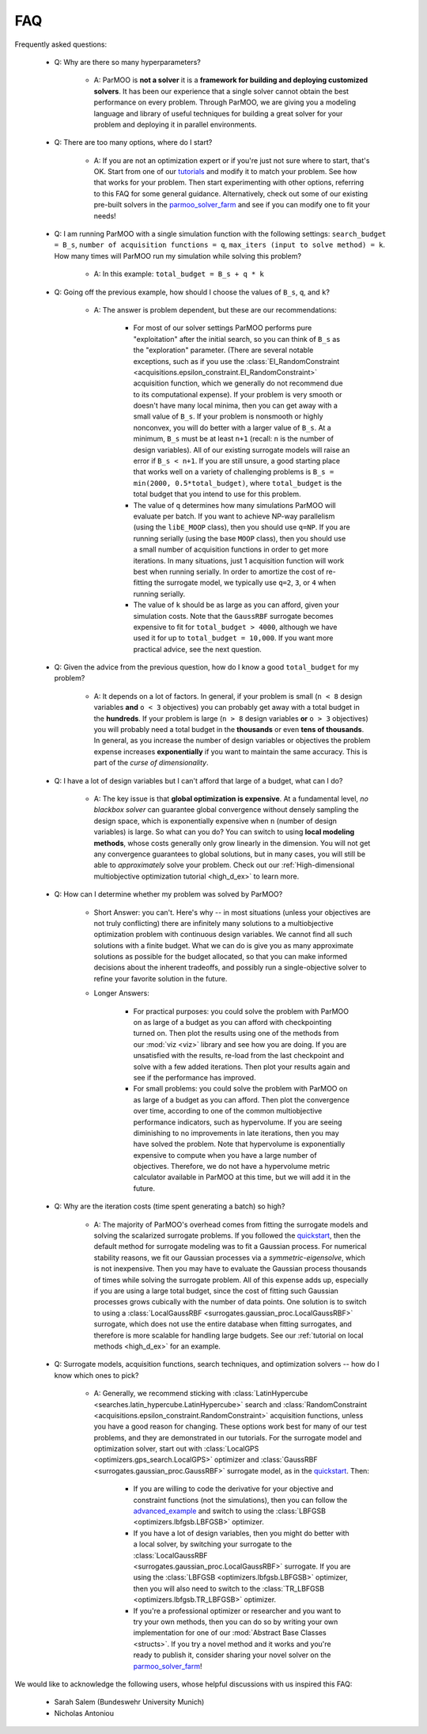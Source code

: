 FAQ
===

Frequently asked questions:

 - Q: Why are there so many hyperparameters?

    - A: ParMOO is **not a solver** it is a
      **framework for building and deploying customized solvers**.
      It has been our experience that a single solver cannot obtain the
      best performance on every problem.
      Through ParMOO, we are giving you a modeling language and library
      of useful techniques for building a great solver for your problem
      and deploying it in parallel environments.

 - Q: There are too many options, where do I start?

    - A: If you are not an optimization expert or if you're just not
      sure where to start, that's OK.
      Start from one of our tutorials_ and modify it to match your problem.
      See how that works for your problem.
      Then start experimenting with other options, referring to this
      FAQ for some general guidance.
      Alternatively, check out some of our existing pre-built solvers in
      the parmoo_solver_farm_ and see if you can modify one to fit your
      needs!

 - Q: I am running ParMOO with a single simulation function with
   the following settings: ``search_budget = B_s``,
   ``number of acquisition functions = q``,
   ``max_iters (input to solve method) = k``.
   How many times will ParMOO run my simulation while solving this problem?

    - A: In this example: ``total_budget = B_s + q * k``

 - Q: Going off the previous example, how should I choose the values of
   ``B_s``, ``q``, and ``k``?

    - A: The answer is problem dependent, but these are our recommendations:

       - For most of our solver settings
         ParMOO performs pure "exploitation" after the initial search,
         so you can think of ``B_s`` as the "exploration" parameter.
         (There are several notable
         exceptions, such as if you use the
         :class:`EI_RandomConstraint <acquisitions.epsilon_constraint.EI_RandomConstraint>`
         acquisition function, which we generally do not recommend due to its
         computational expense).
         If your problem is very
         smooth or doesn't have many local minima, then you can get away with
         a small value of ``B_s``. If your problem is nonsmooth or highly
         nonconvex, you will do better with a larger value of ``B_s``. At a
         minimum, ``B_s`` must be at least ``n+1`` (recall: ``n`` is the
         number of design variables). All of our existing surrogate models
         will raise an error if ``B_s < n+1``.
         If you are still unsure, a good starting place that works well on
         a variety of challenging problems is ``B_s = min(2000, 0.5*total_budget)``,
         where ``total_budget`` is the total budget that you intend to use
         for this problem.
       - The value of ``q`` determines how many simulations ParMOO will
         evaluate per batch. If you want to achieve NP-way parallelism (using
         the ``libE_MOOP`` class), then you should use ``q=NP``. If you are
         running serially (using the base ``MOOP`` class), then you should use
         a small number of acquisition functions in order to get more
         iterations.
         In many situations, just 1 acquisition function will work best when
         running serially. In order to amortize the cost of re-fitting the
         surrogate model, we typically use ``q=2``, ``3``, or ``4`` when
         running serially.
       - The value of ``k`` should be as large as you can afford, given your
         simulation costs. Note that the ``GaussRBF`` surrogate becomes
         expensive to fit for ``total_budget > 4000``, although we have used
         it for up to ``total_budget = 10,000``. If you want more practical
         advice, see the next question.

 - Q: Given the advice from the previous question, how do I know a good
   ``total_budget`` for my problem?

    - A: It depends on a lot of factors. In general, if your problem is
      small (``n < 8`` design variables **and** ``o < 3`` objectives) you can
      probably get away with a total budget in the **hundreds**.
      If your problem is large (``n > 8`` design variables **or**
      ``o > 3`` objectives) you will probably need a total budget in the
      **thousands** or even **tens of thousands**.
      In general, as you increase the number of design variables or objectives
      the problem expense increases **exponentially** if you want to maintain
      the same accuracy. This is part of the *curse of dimensionality*.

 - Q: I have a lot of design variables but I can't afford that large of a
   budget, what can I do?

    - A: The key issue is that **global optimization is expensive**.
      At a fundamental level, *no blackbox solver* can guarantee global
      convergence without
      densely sampling the design space, which is exponentially expensive
      when ``n`` (number of design variables) is large.
      So what can you do?
      You can switch to using **local modeling methods**, whose costs
      generally only grow linearly in the dimension.
      You will not get any convergence guarantees to global solutions, but in many
      cases, you will still be able to *approximately* solve your problem.
      Check out our
      :ref:`High-dimensional multiobjective optimization tutorial <high_d_ex>`
      to learn more.

 - Q: How can I determine whether my problem was solved by ParMOO?

    - Short Answer: you can't. Here's why -- in most situations (unless
      your objectives are not truly conflicting) there are infinitely
      many solutions to a multiobjective optimization problem
      with continuous design variables. We cannot find all such
      solutions with a finite budget. What we can do is give you as
      many approximate solutions as possible for the budget allocated, so
      that you can make informed decisions about the inherent tradeoffs,
      and possibly run a single-objective solver to refine your favorite
      solution in the future.
    - Longer Answers:

       - For practical purposes: you could solve the problem with ParMOO on
         as large of a budget as you can afford with checkpointing turned
         on. Then plot the results using one of the methods from our
         :mod:`viz <viz>`
         library and see how you are doing. If you are unsatisfied with the
         results, re-load from the last checkpoint and solve with a few added
         iterations. Then plot your results again and see if the performance
         has improved.
       - For small problems: you could solve the problem with ParMOO on
         as large of a budget as you can afford. Then plot the convergence
         over time, according to one of the common multiobjective performance
         indicators, such as hypervolume. If you are seeing diminishing to no
         improvements in late iterations, then you may have
         solved the problem. Note that hypervolume is exponentially expensive
         to compute when you have a large number of objectives. Therefore, we
         do not have a hypervolume metric calculator available in ParMOO at
         this time, but we will add it in the future.

 - Q: Why are the iteration costs (time spent generating a batch) so high?

    - A: The majority of ParMOO's overhead comes from fitting the surrogate
      models and solving the scalarized surrogate problems. If you followed
      the quickstart_, then the default method for surrogate modeling
      was to fit a Gaussian process. For numerical stability reasons,
      we fit our Gaussian processes via a *symmetric-eigensolve*,
      which is not inexpensive. Then you may have to evaluate the Gaussian
      process thousands of times while solving the surrogate problem.
      All of this expense adds up, especially if you are using a large
      total budget, since the cost of fitting such Gaussian processes grows
      cubically with the number of data points.
      One solution is to switch to using a
      :class:`LocalGaussRBF <surrogates.gaussian_proc.LocalGaussRBF>`
      surrogate, which does not use the entire database when fitting
      surrogates, and therefore is more scalable for handling large budgets.
      See our :ref:`tutorial on local methods <high_d_ex>`
      for an example.

 - Q: Surrogate models, acquisition functions, search techniques, and
   optimization solvers -- how do I know which ones to pick?

    - A: Generally, we recommend sticking with
      :class:`LatinHypercube <searches.latin_hypercube.LatinHypercube>`
      search and
      :class:`RandomConstraint <acquisitions.epsilon_constraint.RandomConstraint>`
      acquisition functions, unless you have a good reason for changing.
      These options work best for many of our test problems,
      and they are demonstrated in our tutorials.
      For the surrogate model and optimization solver, start out with
      :class:`LocalGPS <optimizers.gps_search.LocalGPS>` optimizer
      and :class:`GaussRBF <surrogates.gaussian_proc.GaussRBF>` surrogate
      model, as in the quickstart_.
      Then:

       - If you are willing to code the derivative for your objective
         and constraint functions (not the simulations), then you can
         follow the advanced_example_ and switch to using the
         :class:`LBFGSB <optimizers.lbfgsb.LBFGSB>` optimizer.
       - If you have a lot of design variables, then you might do better
         with a local solver, by switching your surrogate to the
         :class:`LocalGaussRBF <surrogates.gaussian_proc.LocalGaussRBF>`
         surrogate.
         If you are using the
         :class:`LBFGSB <optimizers.lbfgsb.LBFGSB>` optimizer, then you
         will also need to switch to the
         :class:`TR_LBFGSB <optimizers.lbfgsb.TR_LBFGSB>` optimizer.
       - If you're a professional optimizer or researcher and you want
         to try your own methods, then you can do so by writing your own
         implementation for one of our
         :mod:`Abstract Base Classes <structs>`.
         If you try a novel method and it works and you're ready to publish
         it, consider sharing your novel solver on the
         parmoo_solver_farm_!


We would like to acknowledge the following users, whose helpful discussions
with us inspired this FAQ:
 - Sarah Salem (Bundeswehr University Munich)
 - Nicholas Antoniou


.. _advanced_example: https://parmoo.readthedocs.io/en/latest/tutorials/basic-tutorials.html#Solving
.. _parmoo_solver_farm: https://github.com/parmoo/parmoo-solver-farm
.. _quickstart: quickstart.html
.. _tutorials: tutorials/basic-tutorials.html
